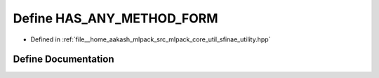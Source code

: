 .. _exhale_define_sfinae__utility_8hpp_1a5d2647cae727e305ee03c69f7d81a24d:

Define HAS_ANY_METHOD_FORM
==========================

- Defined in :ref:`file__home_aakash_mlpack_src_mlpack_core_util_sfinae_utility.hpp`


Define Documentation
--------------------


.. doxygendefine:: HAS_ANY_METHOD_FORM
